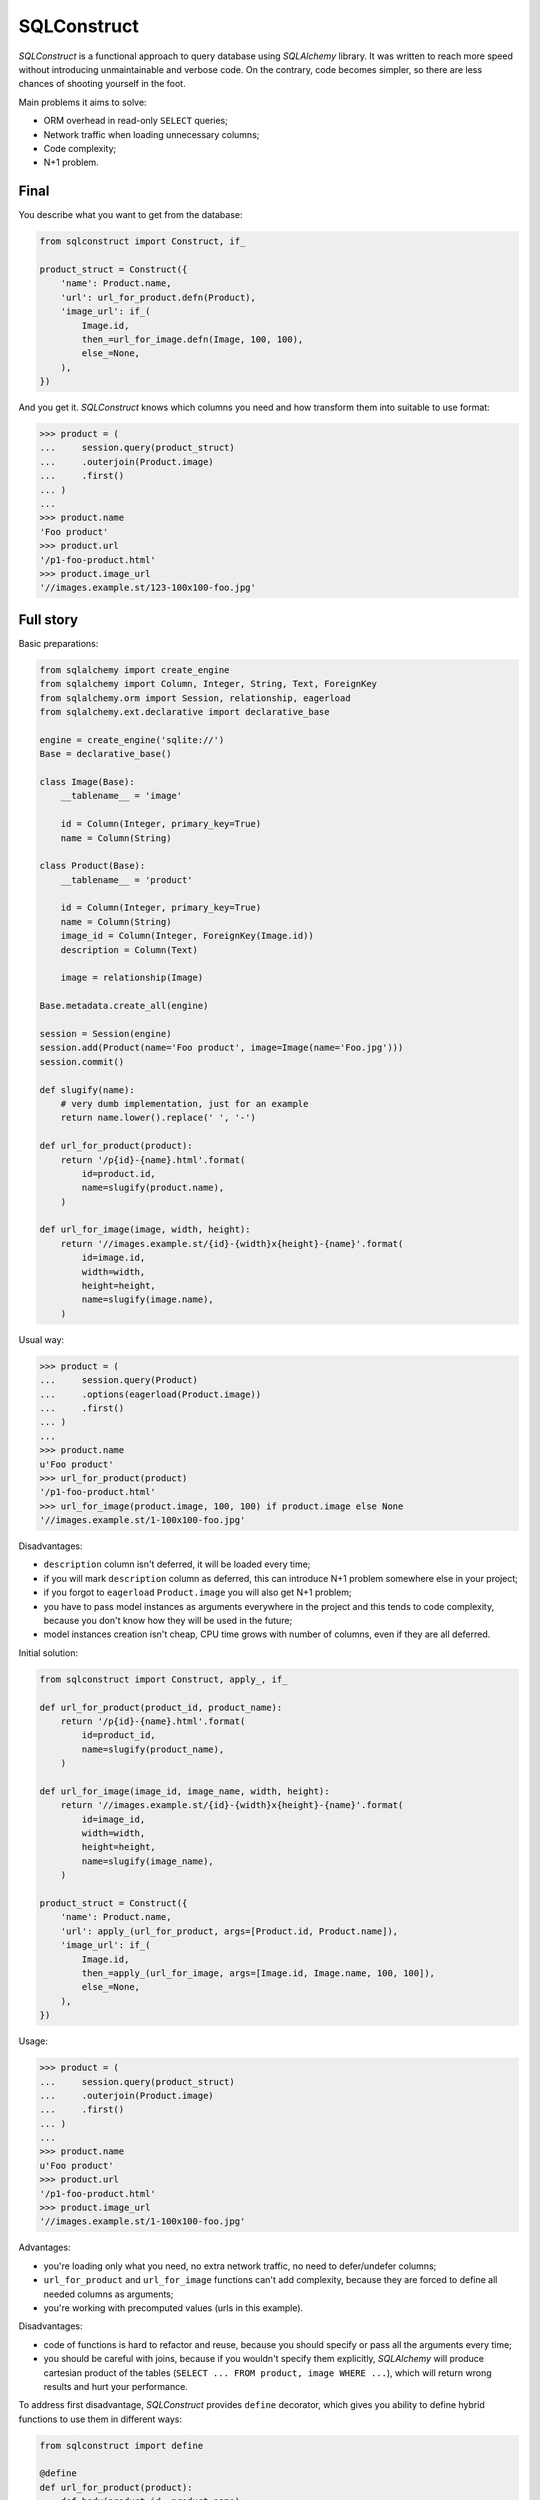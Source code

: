 ============
SQLConstruct
============

`SQLConstruct` is a functional approach to query database using `SQLAlchemy`
library. It was written to reach more speed without introducing unmaintainable
and verbose code. On the contrary, code becomes simpler, so there are less
chances of shooting yourself in the foot.

Main problems it aims to solve:

- ORM overhead in read-only ``SELECT`` queries;
- Network traffic when loading unnecessary columns;
- Code complexity;
- N+1 problem.

Final
=====

You describe what you want to get from the database:

.. code-block:: python

    from sqlconstruct import Construct, if_

    product_struct = Construct({
        'name': Product.name,
        'url': url_for_product.defn(Product),
        'image_url': if_(
            Image.id,
            then_=url_for_image.defn(Image, 100, 100),
            else_=None,
        ),
    })

And you get it. `SQLConstruct` knows which columns you need and how transform
them into suitable to use format:

.. code-block:: python

    >>> product = (
    ...     session.query(product_struct)
    ...     .outerjoin(Product.image)
    ...     .first()
    ... )
    ...
    >>> product.name
    'Foo product'
    >>> product.url
    '/p1-foo-product.html'
    >>> product.image_url
    '//images.example.st/123-100x100-foo.jpg'

Full story
==========

Basic preparations:

.. code-block:: python

    from sqlalchemy import create_engine
    from sqlalchemy import Column, Integer, String, Text, ForeignKey
    from sqlalchemy.orm import Session, relationship, eagerload
    from sqlalchemy.ext.declarative import declarative_base

    engine = create_engine('sqlite://')
    Base = declarative_base()

    class Image(Base):
        __tablename__ = 'image'

        id = Column(Integer, primary_key=True)
        name = Column(String)

    class Product(Base):
        __tablename__ = 'product'

        id = Column(Integer, primary_key=True)
        name = Column(String)
        image_id = Column(Integer, ForeignKey(Image.id))
        description = Column(Text)

        image = relationship(Image)

    Base.metadata.create_all(engine)

    session = Session(engine)
    session.add(Product(name='Foo product', image=Image(name='Foo.jpg')))
    session.commit()

    def slugify(name):
        # very dumb implementation, just for an example
        return name.lower().replace(' ', '-')

    def url_for_product(product):
        return '/p{id}-{name}.html'.format(
            id=product.id,
            name=slugify(product.name),
        )

    def url_for_image(image, width, height):
        return '//images.example.st/{id}-{width}x{height}-{name}'.format(
            id=image.id,
            width=width,
            height=height,
            name=slugify(image.name),
        )

Usual way:

.. code-block:: python

    >>> product = (
    ...     session.query(Product)
    ...     .options(eagerload(Product.image))
    ...     .first()
    ... )
    ...
    >>> product.name
    u'Foo product'
    >>> url_for_product(product)
    '/p1-foo-product.html'
    >>> url_for_image(product.image, 100, 100) if product.image else None
    '//images.example.st/1-100x100-foo.jpg'

Disadvantages:

- ``description`` column isn't deferred, it will be loaded every time;
- if you will mark ``description`` column as deferred, this can introduce N+1
  problem somewhere else in your project;
- if you forgot to ``eagerload`` ``Product.image`` you will also get N+1
  problem;
- you have to pass model instances as arguments everywhere in the project and
  this tends to code complexity, because you don't know how they will be used in
  the future;
- model instances creation isn't cheap, CPU time grows with number of columns,
  even if they are all deferred.

Initial solution:

.. code-block:: python

    from sqlconstruct import Construct, apply_, if_

    def url_for_product(product_id, product_name):
        return '/p{id}-{name}.html'.format(
            id=product_id,
            name=slugify(product_name),
        )

    def url_for_image(image_id, image_name, width, height):
        return '//images.example.st/{id}-{width}x{height}-{name}'.format(
            id=image_id,
            width=width,
            height=height,
            name=slugify(image_name),
        )

    product_struct = Construct({
        'name': Product.name,
        'url': apply_(url_for_product, args=[Product.id, Product.name]),
        'image_url': if_(
            Image.id,
            then_=apply_(url_for_image, args=[Image.id, Image.name, 100, 100]),
            else_=None,
        ),
    })

Usage:

.. code-block:: python

    >>> product = (
    ...     session.query(product_struct)
    ...     .outerjoin(Product.image)
    ...     .first()
    ... )
    ...
    >>> product.name
    u'Foo product'
    >>> product.url
    '/p1-foo-product.html'
    >>> product.image_url
    '//images.example.st/1-100x100-foo.jpg'

Advantages:

- you're loading only what you need, no extra network traffic, no need to
  defer/undefer columns;
- ``url_for_product`` and ``url_for_image`` functions can't add complexity,
  because they are forced to define all needed columns as arguments;
- you're working with precomputed values (urls in this example).

Disadvantages:

- code of functions is hard to refactor and reuse, because you should specify or
  pass all the arguments every time;
- you should be careful with joins, because if you wouldn't specify them
  explicitly, `SQLAlchemy` will produce cartesian product of the tables
  (``SELECT ... FROM product, image WHERE ...``), which will return wrong
  results and hurt your performance.

To address first disadvantage, `SQLConstruct` provides ``define`` decorator,
which gives you ability to define hybrid functions to use them in different
ways:

.. code-block:: python

    from sqlconstruct import define

    @define
    def url_for_product(product):
        def body(product_id, product_name):
            return '/p{id}-{name}.html'.format(
                id=product_id,
                name=slugify(product_name),
            )
        return body, [product.id, product.name]

    @define
    def url_for_image(image, width, height):
        def body(image_id, image_name, width, height):
            return '//images.example.st/{id}-{width}x{height}-{name}'.format(
                id=image_id,
                width=width,
                height=height,
                name=slugify(image_name),
            )
        return body, [image.id, image.name, width, height]

Now these functions can be used in these ways:

.. code-block:: python

    >>> product = session.query(Product).first()
    >>> url_for_product(product)  # objective style
    '/p1-foo-product.html'
    >>> url_for_product.defn(Product)  # apply_ declaration
    <sqlconstruct.apply_ at 0x000000000>
    >>> url_for_product.func(product.id, product.name)  # functional style
    '/p1-foo-product.html'

Modified final ``Construct`` definition:

.. code-block:: python

    product_struct = Construct({
        'name': Product.name,
        'url': url_for_product.defn(Product),
        'image_url': if_(
            Image.id,
            then_=url_for_image.defn(Image, 100, 100),
            else_=None,
        ),
    })

Installation
============

To install `SQLConstruct`, simply::

    pip install https://github.com/vmagamedov/sqlconstruct/archive/rev-0.1.zip

`SQLConstruct` is tested and supported on these Python versions: 2.7 and 3.3;
PyPy is also supported. Supported `SQLAlchemy` versions includes 0.7, 0.8
and 0.9.

Examples above are using `SQLAlchemy` >= 0.9, if you are using older versions,
you will have to do next changes in your project configuration:

.. code-block:: python

    from sqlconstruct import QueryMixin
    from sqlalchemy.orm.query import Query as BaseQuery

    class Query(QueryMixin, BaseQuery):
        pass

    session = Session(engine, query_cls=Query)
    
Flask-SQLAlchemy:

.. code-block:: python

    from flask.ext.sqlalchemy import SQLAlchemy

    db = SQLAlchemy(app, session_options={'query_cls': Query})

or

.. code-block:: python

    db = SQLAlchemy(session_options={'query_cls': Query})
    db.init_app(app)

License
=======

`SQLConstruct` is distributed under the BSD license. See LICENSE.txt for more
details.

